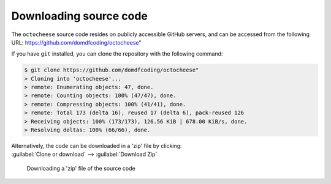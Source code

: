 *******************************
Downloading source code
*******************************

The ``octocheese`` source code resides on publicly accessible GitHub servers,
and can be accessed from the following URL: https://github.com/domdfcoding/octocheese"

If you have ``git`` installed, you can clone the repository with the following command:

.. code-block:: bash

    $ git clone https://github.com/domdfcoding/octocheese"
    > Cloning into 'octocheese'...
    > remote: Enumerating objects: 47, done.
    > remote: Counting objects: 100% (47/47), done.
    > remote: Compressing objects: 100% (41/41), done.
    > remote: Total 173 (delta 16), reused 17 (delta 6), pack-reused 126
    > Receiving objects: 100% (173/173), 126.56 KiB | 678.00 KiB/s, done.
    > Resolving deltas: 100% (66/66), done.

| Alternatively, the code can be downloaded in a 'zip' file by clicking:
| :guilabel:`Clone or download` -->  :guilabel:`Download Zip`

.. figure:: git_download.png
    :alt: Downloading a 'zip' file of the source code.

    Downloading a 'zip' file of the source code
